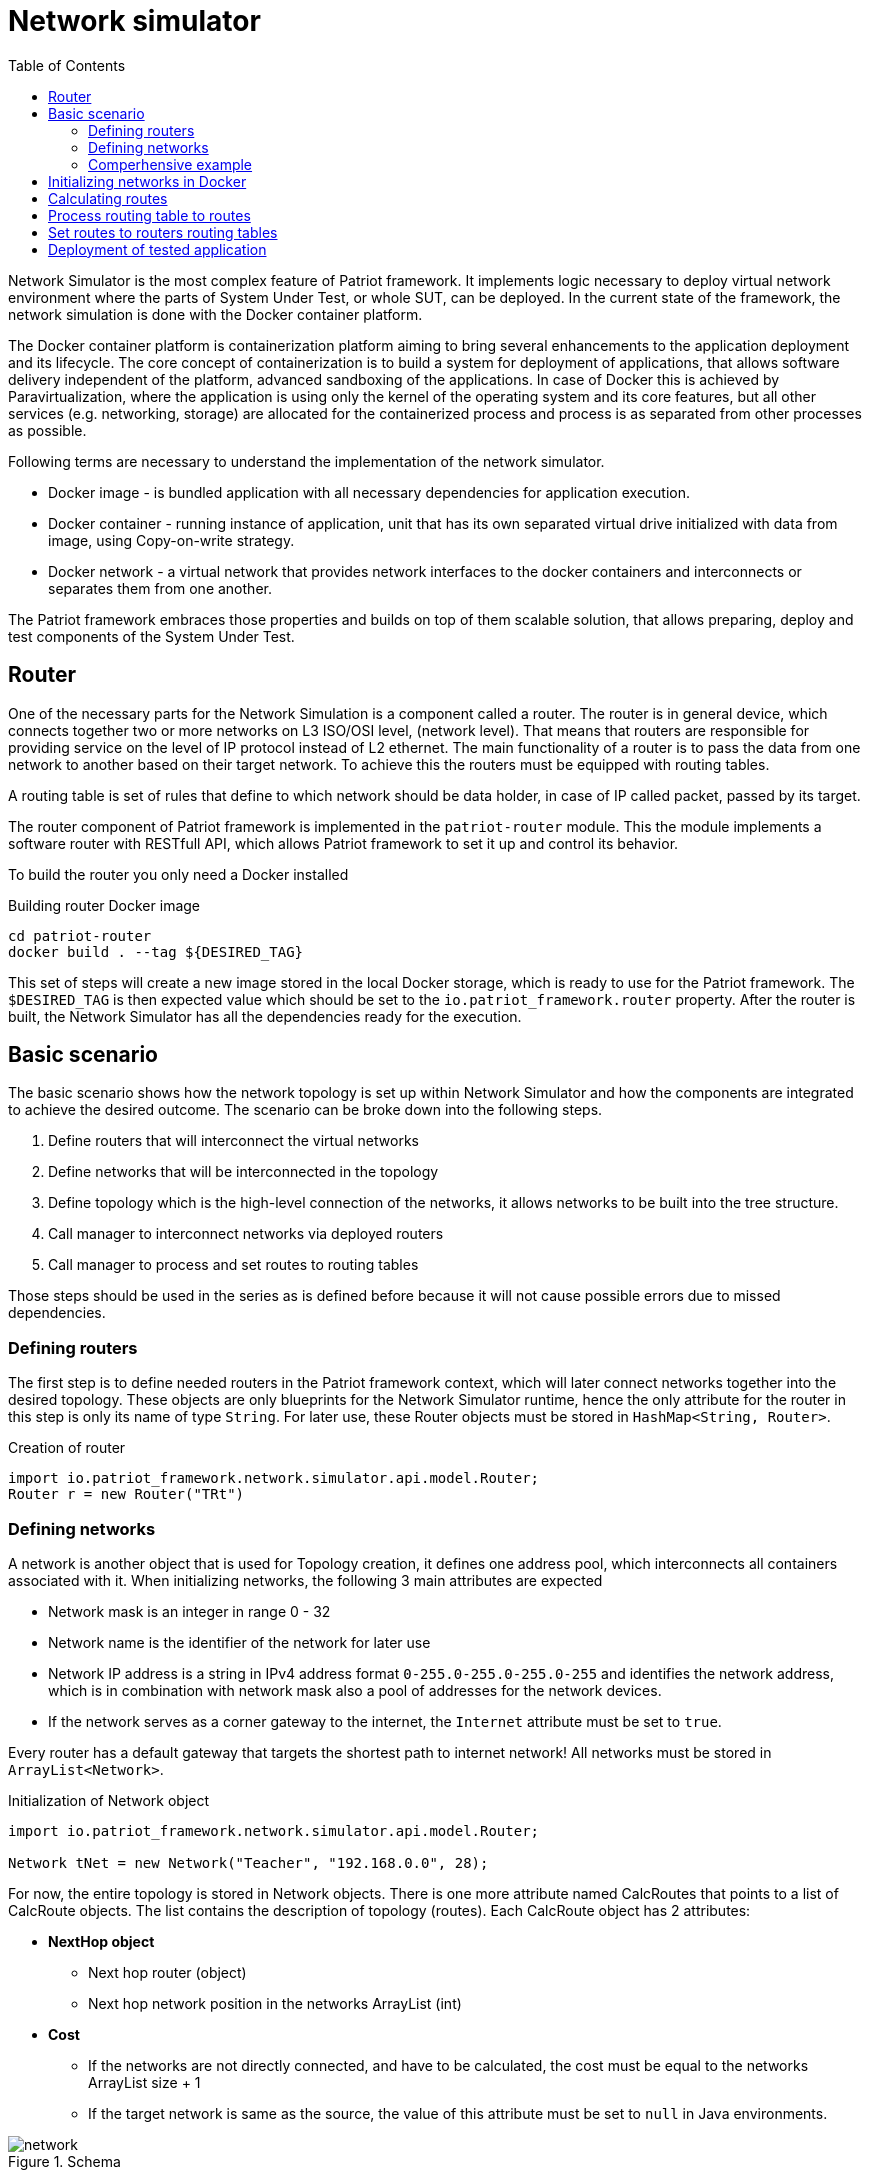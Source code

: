 :toc:
:source-highlighter: highlightjs

[id='network-simulator-api']
= Network simulator

Network Simulator is the most complex feature of Patriot framework. It implements logic necessary
to deploy virtual network environment where the parts of System Under Test, or whole SUT, can be
deployed. In the current state of the framework, the network simulation is done with the
Docker container platform.

The Docker container platform is containerization platform aiming to bring several enhancements
to the application deployment and its lifecycle. The core concept of containerization is to build a system for deployment of applications, that allows software delivery independent of the platform,
advanced sandboxing of the applications. In case of Docker this is achieved by Paravirtualization,
where the application is using only the kernel of the operating system and its core features, but all
other services (e.g. networking, storage) are allocated for the containerized process and
process is as separated from other processes as possible. 

Following terms are necessary to understand the implementation of the network simulator.

* Docker image - is bundled application with all necessary dependencies for application execution. 
* Docker container - running instance of application, unit that has its own separated virtual drive initialized with data from
image, using Copy-on-write strategy.
* Docker network - a virtual network that provides network interfaces to the docker containers and interconnects or separates them
from one another.

The Patriot framework embraces those properties and builds on top of them scalable solution, that allows
preparing, deploy and test components of the System Under Test. 

== Router

One of the necessary parts for the Network Simulation is a component called a router. 
The router is in general device, which connects together two or more networks on L3 ISO/OSI level,
(network level). That means that routers are responsible for providing service on the level of
IP protocol instead of L2 ethernet. The main functionality of a router is to pass the data
from one network to another based on their target network. To achieve this the routers must be
equipped with routing tables.

A routing table is set of rules that define to which network should be data holder, in case of IP
called packet, passed by its target.

The router component of Patriot framework is implemented in the `patriot-router` module. This
the module implements a software router with RESTfull API, which allows Patriot framework to set it
up and control its behavior.

To build the router you only need a Docker installed

[source,shell]
.Building router Docker image
----
cd patriot-router
docker build . --tag ${DESIRED_TAG}
----

This set of steps will create a new image stored in the local Docker storage, which is ready to use
for the Patriot framework. The `$DESIRED_TAG` is then expected value which should be set to the
`io.patriot_framework.router` property. After the router is built, the Network Simulator has all the
dependencies ready for the execution. 
 
[id='simple-workflow']
== Basic scenario

The basic scenario shows how the network topology is set up within Network Simulator and
how the components are integrated to achieve the desired outcome. The scenario can be broke down
into the following steps. 

. Define routers that will interconnect the virtual networks
. Define networks that will be interconnected in the topology
. Define topology which is the high-level connection of the networks,
  it allows networks to be built into the tree structure.
. Call manager to interconnect networks via deployed routers
. Call manager to process and set routes to routing tables

Those steps should be used in the series as is defined before because it will not cause
possible errors due to missed dependencies.

[id='defining-routers']
=== Defining routers

The first step is to define needed routers in the Patriot framework context, which will later
connect networks together into the desired topology. These objects are only blueprints for the Network Simulator runtime, hence the only attribute for the router in this step is only its
name of type `String`.  For later use, these Router objects must be stored in 
`HashMap<String, Router>`.

[source,java]
.Creation of router
----
import io.patriot_framework.network.simulator.api.model.Router;
Router r = new Router("TRt")
----

[id='defining-networks']
=== Defining networks

A network is another object that is used for Topology creation, it defines one address pool,
which interconnects all containers associated with it. 
When initializing networks, the following 3 main attributes are expected

* Network mask is an integer in range 0 - 32
* Network name is the identifier of the network for later use
* Network IP address is a string in IPv4 address format `0-255.0-255.0-255.0-255` and identifies
  the network address, which is in combination with network mask also a pool of addresses for the network devices. 
* If the network serves as a corner gateway to the internet, the `Internet` attribute must 
  be set to `true`.

Every router has a default gateway that targets the shortest path to internet network!
All networks must be stored in `ArrayList<Network>`.

[source,java]
.Initialization of Network object
----
import io.patriot_framework.network.simulator.api.model.Router;

Network tNet = new Network("Teacher", "192.168.0.0", 28);
----
For now, the entire topology is stored in Network objects. There is one more attribute named CalcRoutes that points to a list of CalcRoute objects. The list contains the description of topology (routes).
Each CalcRoute object has 2 attributes:

* *NextHop object*
    ** Next hop router (object)
    ** Next hop network position in the networks ArrayList (int)

* *Cost*
    ** If the networks are not directly connected, and have to be calculated, the cost must be equal to the networks ArrayList size{nbsp}+{nbsp}1
    ** If the target network is same as the source, the value of this attribute must be set to `null` in Java environments.

.Schema
[#img-schema]
image::../../_images/network.png[]

<<<

=== Comperhensive example

To show the Network Simulator in action, let's assume the following scenario: we want to create
the network topology that consists of three networks

* First one is for teachers
* Second one is for students
* Third one is the backbone
* And also we want to have a connection to the Internet

The following snippet shows basic objects that are needed for the simulation. 

[source,java]
.Create basic objects
----
HashMap<String, Router> routers = new HashMap<>();

routers.put("TRt", new Router("TRt"));

routers.put("SRt", new Router("SRt"));

routers.put("MainRt", new Router("MainRt"));

ArrayList<Network> topology = new ArrayList<>(4);

Network tNet = new Network("Teacher", "192.168.0.0", 28);

Network sNet = new Network("Student", "192.168.16.0", 28);

Network bNet = new Network("Backbone", "172.16.0.0", 16);

Network iNet = new Network();
iNet.setName("internet");
Inet.setInternet(true);
----

After the base objects are defined, now it is time to define the interconnection
of the networks by putting the Routers in place.

[source,java]
.Set up the connection for Teacher network 
----
topology.addAll(Arrays.asList(tNet, sNet, bNet, iNet));

Integer routNeedCalc = topology.size + 1;

tNet.getCalcRoutes().add(
    new CalcRoute(new NextHop(null, 0), null));

tNet.getCalcRoutes().add(
    new CalcRoute(new NextHop(null, 1), routNeedCalc));

tNet.getCalcRoutes().add(
    new CalcRoute(
        new NextHop(routers.get("TRt"), 2), 1));

tNet.getCalcRoutes().add(
    new CalcRoute(new NextHop(null, 3), routNeedCalc));
----

[source,java]
.Set up the connection for Student network
----
sNet.getCalcRoutes().add(
    new CalcRoute(new NextHop(null, 0), routNeedCalc));

sNet.getCalcRoutes().add(
    new CalcRoute(new NextHop(null, 1), null));

sNet.getCalcRoutes().add(
    new CalcRoute(
        new NextHop(routers.get("SRt"), 2), 1));

sNet.getCalcRoutes().add(
    new CalcRoute(new NextHop(null, 3), routNeedCalc));
----

[source,java]
.Set up connection for backbone network
----
bNet.getCalcRoutes().add(
    new CalcRoute(
        new NextHop(routers.get("TRt"), 0), 1));

bNet.getCalcRoutes().add(
    new CalcRoute(
        new NextHop(routers.get("SRt"), 1), 1));

bNet.getCalcRoutes().add(
    new CalcRoute(
        new NextHop(null, 2), null));

bNet.getCalcRoutes().add(
    new CalcRoute(
        new NextHop(routers.get("MainR"), 3), 1));
----

[source,java]
.Set up the Internet connection
----
iNet.getCalcRoutes().add(
    new CalcRoute(new NextHop(null, 0), routNeedCalc));

iNet.getCalcRoutes().add(
    new CalcRoute(new NextHop(null, 1), routNeedCalc));

iNet.getCalcRoutes().add(
    new CalcRoute(
        new NextHop(routers.get("MainR"), 2), 1));

iNet.getCalcRoutes().add(
    new CalcRoute(new NextHop(null, 3), null));
----

After all of those commands are executed, our topology is ready to be deployed.


[id='initializing-networks-in-docker']
== Initializing networks in Docker

Fro the start of simulated network  `NetworkManager` method named `connect` and specify the following 2 parameters:

    * topology of type `ArrayList<Network>`
    * routers of type `HashMap<Router>`

[source,java]
----
routers = networkManager.connect(topology, routers);
----

The method returns a HashMap of updated routers with added corresponding physical interfaces, their addresses and names.

[id='calculating routes']
== Calculating routes

For calculating routes is used *Floyd-Warshall* algorithm which basically works like distance vector algorithm implemented in routing protocols like RIP. The method need only topology table as argument.

[source,java]
----
routers = networkManager.calcRoutes(topology);
----

== Process routing table to routes

After calculating user needs process routing table with shortest paths to route format used in physical routing tables on routers and also for each calculated route must run method for finding physical next hop interface on the router which match next hop networks network address. A path is parsed to iproute2 format. For processing, there is only one method named process routes with 1 argument and it’s calculated topology table. Method return HashMap where the key is router name and value is parsed route.

[source,java]
----
HashMap hashMap = networkManager.processRoutes(topology);
----

== Set routes to routers routing tables

For this action, we are currently using python (flask) REST running on each router. Also, there is a Java controller for this REST. Controller use java.net package for requesting REST.

[source,java]
----
networkManager.setRoutes(hashMap, routers);
----

<<<

== Deployment of tested application

The last part of the Network Simulator is support for the deployment of a tested application
into the simulated environment. In the current state the basic prerequisite is, that the
application is containerized.

[source,java]
.Deployment of an application into the simulated environment
----
    NetworkManager networkManager = PatriotHub.getInstance().getManager();    
    Topology topology = new TopologyBuilder(2)
                .withRouters()
                .withName("R1")
                .addRouters()
                .withNetwork("N1")
                    .withIP("192.168.0.0")
                    .withMask(28)
                .create()
                .withNetwork("N2")
                    .withIP("192.168.16.0")
                    .withMask(28)
                .create()
                .withRoutes()
                    .withSourceNetwork("N1")
                    .withDestNetwork("N2")
                    .withCost(1)
                    .viaRouter("R1")
                    .addRoute()
                .buildRoutes()
                .build();
        networkManager.connect(topology);
        Manager m = new DockerManager();
        Container dC = m.createContainer("testedApplication", "0.1-SNAPSHOT");
        m.startContainer(dC);
        m.connectContainerToNetwork(dC, new DockerNetwork(topology.getNetworks().get(1).getName()));
---- 
